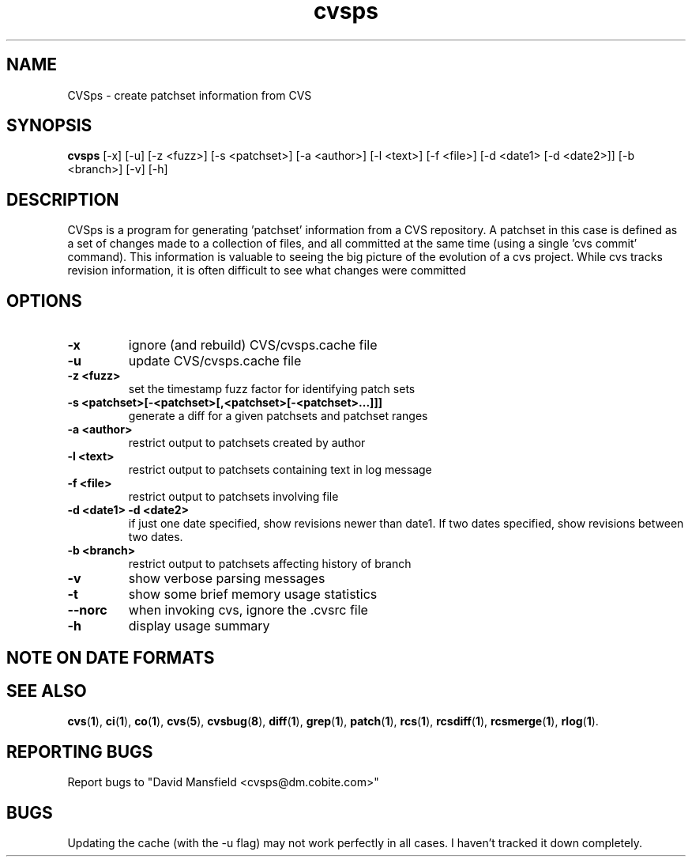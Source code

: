 .TH "cvsps" 1
.SH NAME
CVSps \- create patchset information from CVS
.SH SYNOPSIS
.B cvsps
[-x] [-u] [-z <fuzz>] [-s <patchset>] [-a <author>] [-l <text>] [-f <file>] [-d <date1> [-d <date2>]] [-b <branch>] [-v] [-h]
.SH DESCRIPTION
CVSps is a program for generating 'patchset' information from a CVS
repository.  A patchset in this case is defined as a set of changes made
to a collection of files, and all committed at the same time (using a
single 'cvs commit' command).  This information is valuable to seeing the
big picture of the evolution of a cvs project.  While cvs tracks revision
information, it is often difficult to see what changes were committed
'atomically' to the repository.
.SH OPTIONS
.TP
.B \-x
ignore (and rebuild) CVS/cvsps.cache file
.TP
.B \-u
update CVS/cvsps.cache file
.TP
.B \-z <fuzz>
set the timestamp fuzz factor for identifying patch sets
.TP
.B \-s <patchset>[-<patchset>[,<patchset>[-<patchset>...]]]
generate a diff for a given patchsets and patchset ranges
.TP
.B \-a <author>
restrict output to patchsets created by author
.TP
.B \-l <text>
restrict output to patchsets containing text in log message
.TP
.B \-f <file>
restrict output to patchsets involving file
.TP
.B \-d <date1> -d <date2>
if just one date specified, show
revisions newer than date1.  If two dates specified,
show revisions between two dates.
.TP
.B \-b <branch>
restrict output to patchsets affecting history of branch
.TP
.B \-v
show verbose parsing messages
.TP
.B \-t
show some brief memory usage statistics
.TP
.B \--norc
when invoking cvs, ignore the .cvsrc file
.TP
.B \-h
display usage summary
.SH "NOTE ON DATE FORMATS"
.SH "SEE ALSO"
.BR cvs ( 1 ),
.BR ci ( 1 ),
.BR co ( 1 ),
.BR cvs ( 5 ),
.BR cvsbug ( 8 ),
.BR diff ( 1 ),
.BR grep ( 1 ),
.BR patch ( 1 ),
.BR rcs ( 1 ),
.BR rcsdiff ( 1 ),
.BR rcsmerge ( 1 ),
.BR rlog ( 1 ).
.SH "REPORTING BUGS"
Report bugs to "David Mansfield <cvsps@dm.cobite.com>"
.SH BUGS
Updating the cache (with the -u flag) may not work perfectly in all cases.  I
haven't tracked it down completely.

